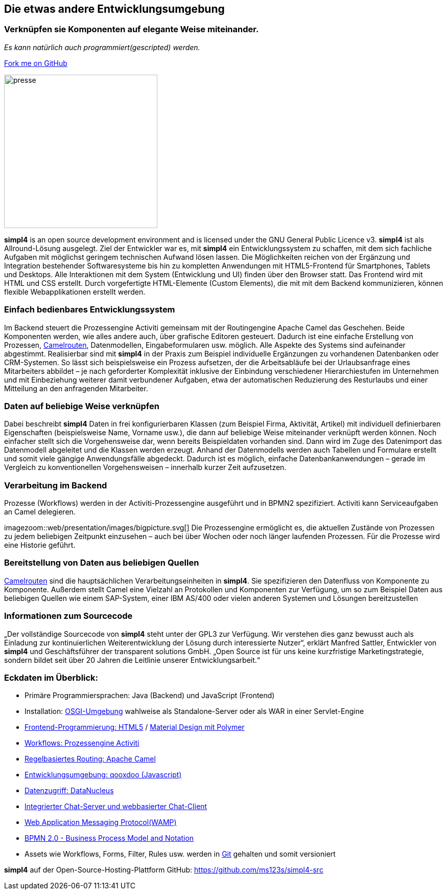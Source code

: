 :source-highlighter: rouge
:linkattrs:


== Die etwas andere Entwicklungsumgebung

=== Verknüpfen sie Komponenten auf elegante Weise miteinander.
_Es kann natürlich auch programmiert(gescripted) werden._

++++
<div class="github-fork-ribbon-wrapper right">
  <div class="github-fork-ribbon"> 
    <a href="https://github.com/ms123s/simpl4-src" target="_blank">Fork me on GitHub</a>
  </div>
</div>
++++

image:web/images/presse.svg[role="related thumb left",width=300]

*simpl4* is an open source development environment and is licensed under the GNU General Public Licence v3. *simpl4* ist als Allround-Lösung ausgelegt. Ziel der Entwickler war es, mit *simpl4* ein Entwicklungssystem  zu schaffen, mit dem sich fachliche Aufgaben mit möglichst geringem technischen Aufwand lösen lassen. Die Möglichkeiten reichen von der Ergänzung und Integration bestehender Softwaresysteme bis hin zu kompletten Anwendungen mit HTML5-Frontend für Smartphones, Tablets und Desktops. 
Alle Interaktionen mit dem System (Entwicklung und UI) finden über den Browser statt. Das Frontend wird mit HTML und CSS erstellt. Durch vorgefertigte HTML-Elemente (Custom Elements), die mit mit dem Backend kommunizieren, können flexible Webapplikationen erstellt werden.

=== Einfach bedienbares Entwicklungssystem
Im Backend steuert die Prozessengine Activiti gemeinsam mit der Routingengine Apache Camel das Geschehen. Beide Komponenten werden, wie alles andere auch, über grafische Editoren gesteuert. Dadurch ist eine einfache Erstellung von Prozessen, link:https://de.wikipedia.org/wiki/Apache_Camel[Camelrouten,window="_blank"], Datenmodellen, Eingabeformularen usw. möglich. Alle Aspekte des Systems sind aufeinander abgestimmt.
Realisierbar sind mit *simpl4* in der Praxis zum Beispiel individuelle Ergänzungen zu vorhandenen Datenbanken oder CRM-Systemen. So lässt sich beispielsweise ein Prozess aufsetzen, der die Arbeitsabläufe bei der Urlaubsanfrage eines Mitarbeiters abbildet – je nach geforderter Komplexität inklusive der Einbindung verschiedener Hierarchiestufen im Unternehmen und mit Einbeziehung weiterer damit verbundener Aufgaben, etwa der automatischen Reduzierung des Resturlaubs und einer Mitteilung an den anfragenden Mitarbeiter.

=== Daten auf beliebige Weise verknüpfen
Dabei beschreibt *simpl4* Daten in frei konfigurierbaren Klassen (zum Beispiel Firma, Aktivität, Artikel) mit individuell definierbaren Eigenschaften (beispielsweise Name, Vorname usw.), die dann auf beliebige Weise miteinander verknüpft werden können. 
Noch einfacher stellt sich die Vorgehensweise dar, wenn bereits Beispieldaten vorhanden sind. Dann wird im Zuge des Datenimport das Datenmodell abgeleitet und die Klassen werden erzeugt. Anhand der Datenmodells werden auch Tabellen und Formulare erstellt und somit viele gängige Anwendungsfälle abgedeckt. Dadurch ist es möglich, einfache Datenbankanwendungen – gerade im Vergleich zu konventionellen Vorgehensweisen – innerhalb kurzer Zeit aufzusetzen.

=== Verarbeitung im Backend
Prozesse (Workflows) werden in der Activiti-Prozessengine ausgeführt und in BPMN2 spezifiziert. Activiti kann Serviceaufgaben an Camel delegieren.
[.right.width600]
imagezoom::web/presentation/images/bigpicture.svg[]
Die Prozessengine ermöglicht es, die aktuellen Zustände von Prozessen zu jedem beliebigen Zeitpunkt einzusehen – auch bei über Wochen oder noch länger laufenden Prozessen. Für die Prozesse wird  eine Historie geführt.

=== Bereitstellung von Daten aus beliebigen Quellen
link:https://de.wikipedia.org/wiki/Apache_Camel[Camelrouten,window="_blank"]  sind die hauptsächlichen Verarbeitungseinheiten in *simpl4*. Sie spezifizieren den Datenfluss von Komponente zu Komponente. Außerdem stellt Camel eine Vielzahl an Protokollen und Komponenten zur Verfügung, um so zum Beispiel Daten aus beliebigen Quellen wie einem SAP-System, einer IBM AS/400 oder vielen anderen Systemen und Lösungen bereitzustellen

=== Informationen zum Sourcecode
„Der vollständige Sourcecode von *simpl4* steht unter der GPL3 zur Verfügung. Wir verstehen dies ganz bewusst auch als Einladung zur kontinuierlichen Weiterentwicklung der Lösung durch interessierte Nutzer“, erklärt Manfred Sattler, Entwickler von *simpl4* und Geschäftsführer der transparent solutions GmbH. „Open Source ist für uns keine kurzfristige Marketingstrategie, sondern bildet seit über 20 Jahren die Leitlinie unserer Entwicklungsarbeit.“

=== Eckdaten im Überblick:

* Primäre Programmiersprachen: Java (Backend) und JavaScript (Frontend)
* Installation: link:https://de.wikipedia.org/wiki/OSGi[OSGI-Umgebung,window="_blank"]  wahlweise als Standalone-Server oder als WAR in einer Servlet-Engine
* link:https://de.wikipedia.org/wiki/HTML5[Frontend-Programmierung: HTML5,window="_blank"] / link:https://en.wikipedia.org/wiki/Google_Polymer[Material Design mit Polymer, window="_blank"]
* link:https://de.wikipedia.org/wiki/Activiti[Workflows: Prozessengine Activiti,window=_blank"]
* link:https://de.wikipedia.org/wiki/Apache_Camel[Regelbasiertes Routing: Apache Camel,window="_blank"]
* link:https://de.wikipedia.org/wiki/Qooxdoo[Entwicklungsumgebung: qooxdoo (Javascript), window="_blank"]
* link:https://de.wikipedia.org/wiki/DataNucleus[Datenzugriff: DataNucleus, window="_blank"]
* link:https://en.wikipedia.org/wiki/XMPP[Integrierter Chat-Server und webbasierter Chat-Client,window="_blank"]
* link:https://en.wikipedia.org/wiki/Web_Application_Messaging_Protocol[Web Application Messaging Protocol(WAMP),window="_blank"]
* link:https://en.wikipedia.org/wiki/Business_Process_Model_and_Notation[BPMN 2.0 - Business Process Model and Notation, window="_blank"]
* Assets wie Workflows, Forms, Filter, Rules usw. werden in link:https://de.wikipedia.org/wiki/Git[Git,window="_blank"] gehalten und somit versioniert


*simpl4* auf der Open-Source-Hosting-Plattform GitHub: https://github.com/ms123s/simpl4-src
